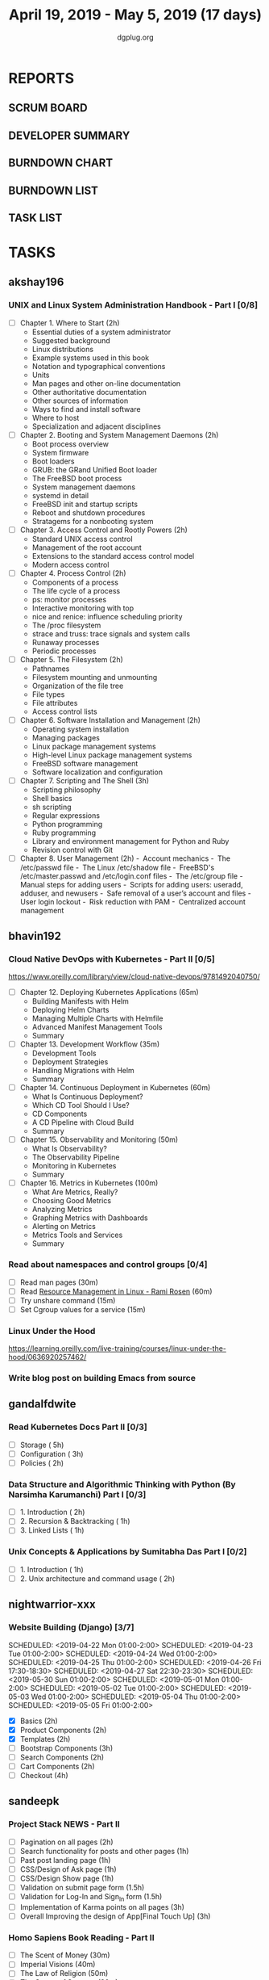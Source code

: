 #+TITLE: April 19, 2019 - May 5, 2019 (17 days)
#+AUTHOR: dgplug.org
#+EMAIL: users@lists.dgplug.org
#+PROPERTY: Effort_ALL 0 0:05 0:10 0:30 1:00 2:00 3:00 4:00
#+COLUMNS: %35ITEM %TASKID %OWNER %3PRIORITY %TODO %5ESTIMATED{+} %3ACTUAL{+}
* REPORTS
** SCRUM BOARD
#+BEGIN: block-update-board
#+END:
** DEVELOPER SUMMARY
#+BEGIN: block-update-summary
#+END:
** BURNDOWN CHART
#+BEGIN: block-update-graph
#+END:
** BURNDOWN LIST
#+PLOT: title:"Burndown" ind:1 deps:(3 4) set:"term dumb" set:"xtics scale 0.5" set:"ytics scale 0.5" file:"burndown.plt" set:"xrange [0:17]"
#+BEGIN: block-update-burndown
#+END:
** TASK LIST
#+BEGIN: columnview :hlines 2 :maxlevel 5 :id "TASKS"
#+END:
* TASKS
  :PROPERTIES:
  :ID:       TASKS
  :SPRINTLENGTH: 17
  :SPRINTSTART: <2019-04-19 Fri>
  :wpd-akshay196: 1
  :wpd-bhavin192: 1
  :wpd-gandalfdwite: 1
  :wpd-nightwarrior-xxx: 1
  :wpd-sandeepk: 1.3
  :END:
** akshay196
*** UNIX and Linux System Administration Handbook - Part I [0/8]
    :PROPERTIES:
    :ESTIMATED: 17
    :ACTUAL:
    :OWNER: akshay196
    :ID: READ.1555438527
    :TASKID: READ.1555438527
    :END:
    - [ ] Chapter  1. Where to Start                        (2h)
      - Essential duties of a system administrator
      - Suggested background
      - Linux distributions
      - Example systems used in this book
      - Notation and typographical conventions
      - Units
      - Man pages and other on-line documentation
      - Other authoritative documentation
      - Other sources of information
      - Ways to find and install software
      - Where to host
      - Specialization and adjacent disciplines
    - [ ] Chapter  2. Booting and System Management Daemons (2h)
      - Boot process overview
      - System firmware
      - Boot loaders
      - GRUB: the GRand Unified Boot loader
      - The FreeBSD boot process
      - System management daemons
      - systemd in detail
      - FreeBSD init and startup scripts
      - Reboot and shutdown procedures
      - Stratagems for a nonbooting system
    - [ ] Chapter  3. Access Control and Rootly Powers      (2h)
      - Standard UNIX access control
      - Management of the root account
      - Extensions to the standard access control model
      - Modern access control
    - [ ] Chapter  4. Process Control                       (2h)
      - Components of a process
      - The life cycle of a process
      - ps: monitor processes
      - Interactive monitoring with top
      - nice and renice: influence scheduling priority
      - The /proc filesystem
      - strace and truss: trace signals and system calls
      - Runaway processes
      - Periodic processes
    - [ ] Chapter  5. The Filesystem                        (2h)
      - Pathnames
      - Filesystem mounting and unmounting
      - Organization of the file tree
      - File types
      - File attributes
      - Access control lists
    - [ ] Chapter  6. Software Installation and Management  (2h)
      - Operating system installation
      - Managing packages
      - Linux package management systems
      - High-level Linux package management systems
      - FreeBSD software management
      - Software localization and configuration
    - [ ] Chapter  7. Scripting and The Shell               (3h)
      - Scripting philosophy
      - Shell basics
      - sh scripting
      - Regular expressions
      - Python programming
      - Ruby programming
      - Library and environment management for Python and Ruby
      - Revision control with Git
    - [ ] Chapter  8. User Management                       (2h)
      - Account mechanics
      - The /etc/passwd file
      - The Linux /etc/shadow file
      - FreeBSD's /etc/master.passwd and /etc/login.conf files
      - The /etc/group file
      - Manual steps for adding users
      - Scripts for adding users: useradd, adduser, and newusers
      - Safe removal of a user’s account and files
      - User login lockout
      - Risk reduction with PAM
      - Centralized account management
** bhavin192
*** Cloud Native DevOps with Kubernetes - Part II [0/5]
    :PROPERTIES:
    :ESTIMATED: 5
    :ACTUAL:
    :OWNER:    bhavin192
    :ID:       READ.1555009355
    :TASKID:   READ.1555009355
    :END:
    https://www.oreilly.com/library/view/cloud-native-devops/9781492040750/
    - [ ] Chapter 12. Deploying Kubernetes Applications		(65m)
      - Building Manifests with Helm
      - Deploying Helm Charts
      - Managing Multiple Charts with Helmfile
      - Advanced Manifest Management Tools
      - Summary
    - [ ] Chapter 13. Development Workflow			(35m)
      - Development Tools
      - Deployment Strategies
      - Handling Migrations with Helm
      - Summary
    - [ ] Chapter 14. Continuous Deployment in Kubernetes	(60m)
      - What Is Continuous Deployment?
      - Which CD Tool Should I Use?
      - CD Components
      - A CD Pipeline with Cloud Build
      - Summary
    - [ ] Chapter 15. Observability and Monitoring		(50m)
      - What Is Observability?
      - The Observability Pipeline
      - Monitoring in Kubernetes
      - Summary
    - [ ] Chapter 16. Metrics in Kubernetes			(100m)
      - What Are Metrics, Really?
      - Choosing Good Metrics
      - Analyzing Metrics
      - Graphing Metrics with Dashboards
      - Alerting on Metrics
      - Metrics Tools and Services
      - Summary
*** Read about namespaces and control groups [0/4]
    :PROPERTIES:
    :ESTIMATED: 2
    :ACTUAL:
    :OWNER:    bhavin192
    :ID:       READ.1556025974
    :TASKID:   READ.1556025974
    :END:
    - [ ] Read man pages					(30m)
    - [ ] Read [[http://www.haifux.org/lectures/299/][Resource Management in Linux - Rami Rosen]]	(60m)
    - [ ] Try unshare command					(15m)
    - [ ] Set Cgroup values for a service			(15m)
*** Linux Under the Hood
    :PROPERTIES:
    :ESTIMATED: 3
    :ACTUAL:
    :OWNER:    bhavin192
    :ID:       READ.1555957032
    :TASKID:   READ.1555957032
    :END:
    https://learning.oreilly.com/live-training/courses/linux-under-the-hood/0636920257462/
*** Write blog post on building Emacs from source
    :PROPERTIES:
    :ESTIMATED: 7
    :ACTUAL:
    :OWNER:    bhavin192
    :ID:       WRITE.1556025699
    :TASKID:   WRITE.1556025699
    :END:
** gandalfdwite
*** Read Kubernetes Docs Part II [0/3]
   :PROPERTIES:
   :ESTIMATED: 10
   :ACTUAL:
   :OWNER: gandalfdwite
   :ID: READ.1553531073
   :TASKID: READ.1553531073
   :END:
   - [ ] Storage                                  ( 5h)
   - [ ] Configuration                            ( 3h)
   - [ ] Policies                                 ( 2h)
*** Data Structure and Algorithmic Thinking with Python (By Narsimha Karumanchi) Part I [0/3]
    :PROPERTIES:
    :ESTIMATED: 4
    :ACTUAL:
    :OWNER: gandalfdwite
    :ID: READ.1553531542
    :TASKID: READ.1553531542
    :END:
    - [ ] 1. Introduction                      ( 2h)
    - [ ] 2. Recursion & Backtracking          ( 1h)
    - [ ] 3. Linked Lists                      ( 1h)
*** Unix Concepts & Applications by Sumitabha Das Part I [0/2]
   :PROPERTIES:
   :ESTIMATED: 3
   :ACTUAL:
   :OWNER: gandalfdwite
   :ID: READ.1553532278
   :TASKID: READ.1553532278
   :END:
   - [ ] 1. Introduction                         ( 1h)
   - [ ] 2. Unix architecture and command usage  ( 2h)
** nightwarrior-xxx
*** Website Building (Django) [3/7]
    :PROPERTIES:
    :ESTIMATED: 17
    :ACTUAL:   41.83
    :OWNER: nightwarrior-xxx
    :ID: DEV.1555953324
    :TASKID: DEV.1555953324
    :END:
    :LOGBOOK:
    CLOCK: [2019-05-03 Fri 17:54]--[2019-05-03 Fri 18:17] =>  0:23
    CLOCK: [2019-05-03 Fri 11:18]--[2019-05-03 Fri 11:43] =>  0:25
    CLOCK: [2019-05-03 Fri 00:59]--[2019-05-03 Fri 01:30] =>  0:31
    CLOCK: [2019-05-02 Thu 23:32]--[2019-05-03 Fri 00:59] =>  1:27
    CLOCK: [2019-05-02 Thu 04:00]--[2019-05-02 Thu 04:39] =>  0:39
    CLOCK: [2019-05-02 Thu 02:25]--[2019-05-02 Thu 03:12] =>  0:47
    CLOCK: [2019-05-01 Wed 11:27]--[2019-05-01 Wed 11:59] =>  0:32
    CLOCK: [2019-04-30 Tue 00:23]--[2019-04-30 Tue 01:13] =>  0:50
    CLOCK: [2019-04-29 Mon 23:19]--[2019-04-29 Mon 23:51] =>  0:32
    CLOCK: [2019-04-29 Mon 22:53]--[2019-04-29 Mon 23:05] =>  0:12
    CLOCK: [2019-04-29 Mon 15:04]--[2019-04-29 Mon 15:44] =>  0:40
    CLOCK: [2019-04-29 Mon 01:50]--[2019-04-29 Mon 03:14] =>  1:24
    CLOCK: [2019-04-29 Mon 00:47]--[2019-04-29 Mon 01:19] =>  0:32
    CLOCK: [2019-04-28 Sun 23:37]--[2019-04-29 Mon 00:17] =>  0:40
    CLOCK: [2019-04-28 Sun 02:24]--[2019-04-28 Sun 02:55] =>  0:31
    CLOCK: [2019-04-28 Sun 00:53]--[2019-04-28 Sun 01:40] =>  0:47
    CLOCK: [2019-04-27 Sat 22:28]--[2019-04-28 Sun 23:01] =>  0:33
    CLOCK: [2019-04-26 Fri 18:22]--[2019-04-26 Fri 19:30] =>  1:08
    CLOCK: [2019-04-26 Fri 17:43]--[2019-04-26 Fri 18:20] =>  0:37 
    CLOCK: [2019-04-26 Fri 02:18]--[2019-04-26 Fri 02:54] =>  0:36
    CLOCK: [2019-04-24 Wed 11:42]--[2019-04-24 Wed 12:10] =>  0:28
    CLOCK: [2019-04-24 Wed 04:18]--[2019-04-24 Wed 05:00] =>  0:42
    CLOCK: [2019-04-24 Wed 03:29]--[2019-04-24 Wed 04:00] =>  0:31
    CLOCK: [2019-04-24 Wed 02:12]--[2019-04-24 Wed 02:41] =>  0:29
    CLOCK: [2019-04-23 Tue 03:10]--[2019-04-23 Tue 03:31] =>  0:21
    CLOCK: [2019-04-23 Tue 02:46]--[2019-04-23 Tue 03:02] =>  0:16
    CLOCK: [2019-04-23 Tue 01:08]--[2019-04-23 Tue 01:24] =>  0:16
    CLOCK: [2019-04-23 Tue 00:58]--[2019-04-23 Tue 01:04] =>  0:06
    CLOCK: [2019-04-22 Mon 01:46]--[2019-04-22 Mon 02:25] =>  0:39
    CLOCK: [2019-04-22 Mon 00:57]--[2019-04-22 Mon 01:13] =>  0:16
    :END:
    SCHEDULED: <2019-04-22 Mon 01:00-2:00>
    SCHEDULED: <2019-04-23 Tue 01:00-2:00>
    SCHEDULED: <2019-04-24 Wed 01:00-2:00>
    SCHEDULED: <2019-04-25 Thu 01:00-2:00>
    SCHEDULED: <2019-04-26 Fri 17:30-18:30>
    SCHEDULED: <2019-04-27 Sat 22:30-23:30>
    SCHEDULED: <2019-05-30 Sun 01:00-2:00>
    SCHEDULED: <2019-05-01 Mon 01:00-2:00>
    SCHEDULED: <2019-05-02 Tue 01:00-2:00>
    SCHEDULED: <2019-05-03 Wed 01:00-2:00>
    SCHEDULED: <2019-05-04 Thu 01:00-2:00>
    SCHEDULED: <2019-05-05 Fri 01:00-2:00>
    - [X] Basics (2h)
    - [X] Product Components (2h)
    - [X] Templates (2h)
    - [ ] Bootstrap Components (3h)
    - [ ] Search Components (2h)
    - [ ] Cart Components (2h)
    - [ ] Checkout (4h)
** sandeepk
*** Project Stack NEWS - Part II
    :PROPERTIES:
    :ESTIMATED: 15
    :ACTUAL:
    :OWNER: sandeepk
    :ID: DEV.1552226887
    :TASKID: DEV.1552226887
    :END:
    - [ ] Pagination on all pages (2h)
    - [ ] Search functionality for posts and other pages (1h)
    - [ ] Past post landing page (1h)
    - [ ] CSS/Design of Ask page (1h)
    - [ ] CSS/Design Show page (1h)
    - [ ] Validation on submit page form (1.5h)
    - [ ] Validation for Log-In and Sign_In form (1.5h)
    - [ ] Implementation of Karma points on all pages (3h)
    - [ ] Overall Improving the design of App[Final Touch Up] (3h)
*** Homo Sapiens Book Reading - Part II
    :PROPERTIES:
    :ESTIMATED: 7
    :ACTUAL:
    :OWNER: sandeepk
    :ID: READ.1554403369
    :TASKID: READ.1554403369
    :END:
    - [ ] The Scent of Money (30m)
    - [ ] Imperial Visions (40m)
    - [ ] The Law of Religion (50m)
    - [ ] The Secret of Success (30m)
    - [ ] The Discovery of Ignorance (50m)
    - [ ] The Marriage of Science and Empire (1h)
    - [ ] The Capitalist Creed (1h)
    - [ ] The Wheels of Industry (50m)
    - [ ] A Permanent Revolution (50m)


